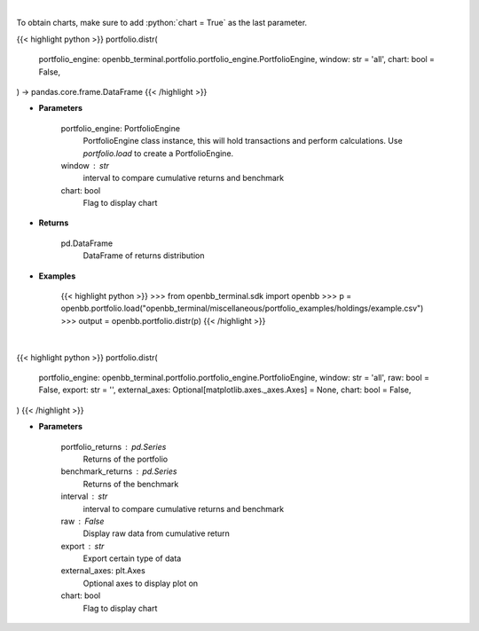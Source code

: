 .. role:: python(code)
    :language: python
    :class: highlight

|

To obtain charts, make sure to add :python:`chart = True` as the last parameter.

.. raw:: html

    <h3>
    > Getting data
    </h3>

{{< highlight python >}}
portfolio.distr(
    portfolio_engine: openbb_terminal.portfolio.portfolio_engine.PortfolioEngine,
    window: str = 'all',
    chart: bool = False,
) -> pandas.core.frame.DataFrame
{{< /highlight >}}

.. raw:: html

    <p>
    Display daily returns
    </p>

* **Parameters**

    portfolio_engine: PortfolioEngine
        PortfolioEngine class instance, this will hold transactions and perform calculations.
        Use `portfolio.load` to create a PortfolioEngine.
    window : str
        interval to compare cumulative returns and benchmark
    chart: bool
       Flag to display chart


* **Returns**

    pd.DataFrame
        DataFrame of returns distribution

* **Examples**

    {{< highlight python >}}
    >>> from openbb_terminal.sdk import openbb
    >>> p = openbb.portfolio.load("openbb_terminal/miscellaneous/portfolio_examples/holdings/example.csv")
    >>> output = openbb.portfolio.distr(p)
    {{< /highlight >}}

|

.. raw:: html

    <h3>
    > Getting charts
    </h3>

{{< highlight python >}}
portfolio.distr(
    portfolio_engine: openbb_terminal.portfolio.portfolio_engine.PortfolioEngine,
    window: str = 'all',
    raw: bool = False,
    export: str = '',
    external_axes: Optional[matplotlib.axes._axes.Axes] = None,
    chart: bool = False,
)
{{< /highlight >}}

.. raw:: html

    <p>
    Display daily returns
    </p>

* **Parameters**

    portfolio_returns : pd.Series
        Returns of the portfolio
    benchmark_returns : pd.Series
        Returns of the benchmark
    interval : str
        interval to compare cumulative returns and benchmark
    raw : False
        Display raw data from cumulative return
    export : str
        Export certain type of data
    external_axes: plt.Axes
        Optional axes to display plot on
    chart: bool
       Flag to display chart


